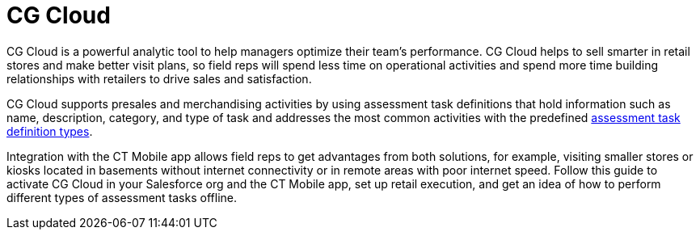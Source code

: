 = CG Cloud

CG Cloud is a powerful analytic tool to help managers optimize their
team's performance. CG Cloud helps to sell smarter in retail stores and
make better visit plans, so field reps will spend less time on
operational activities and spend more time building relationships with
retailers to drive sales and satisfaction.



CG Cloud supports presales and merchandising activities by using
assessment task definitions that hold information such as name,
description, category, and type of task and addresses the most common
activities with the predefined
https://help.salesforce.com/s/articleView?id=sf.retail_concept_admin_assesstask_types.htm&type=5[assessment
task definition types].



Integration with the CT Mobile app allows field reps to get advantages
from both solutions, for example, visiting smaller stores or kiosks
located in basements without internet connectivity or in remote areas
with poor internet speed. Follow this guide to activate CG Cloud in your
Salesforce org and the CT Mobile app, set up retail execution, and get
an idea of how to perform different types of assessment tasks offline.
